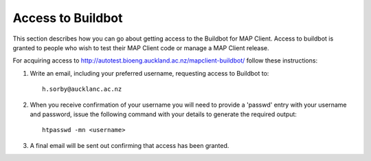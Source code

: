 .. _Developer Access to Buildbot for MAP Client:

==================
Access to Buildbot
==================

This section describes how you can go about getting access to the Buildbot for MAP Client.  Access to buildbot is granted to people who wish to test their MAP Client code or manage a MAP Client release. 

For acquiring access to http://autotest.bioeng.auckland.ac.nz/mapclient-buildbot/ follow these instructions:

#. Write an email, including your preferred username, requesting access to Buildbot to::

     h.sorby@aucklanc.ac.nz

#. When you receive confirmation of your username you will need to provide a 'passwd' entry with your username and password, issue the following command with your details to generate the required output::

     htpasswd -mn <username>
   
#. A final email will be sent out confirming that access has been granted.